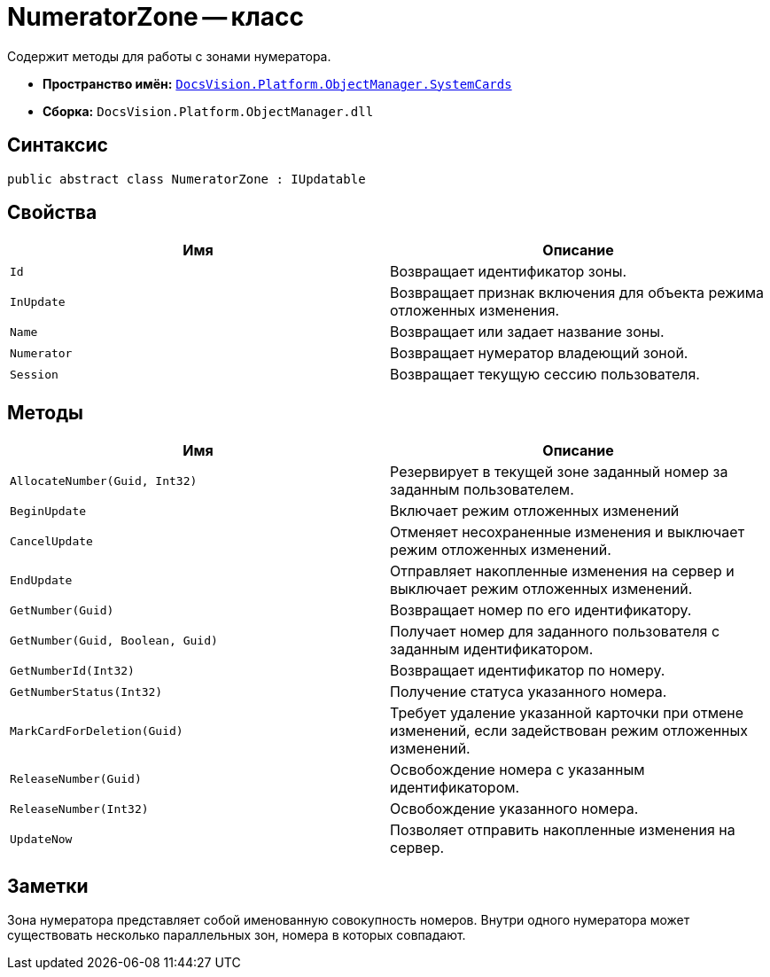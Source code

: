 = NumeratorZone -- класс

Содержит методы для работы с зонами нумератора.

* *Пространство имён:* `xref:api/DocsVision/Platform/ObjectManager/SystemCards/SystemCards_NS.adoc[DocsVision.Platform.ObjectManager.SystemCards]`
* *Сборка:* `DocsVision.Platform.ObjectManager.dll`

== Синтаксис

[source,csharp]
----
public abstract class NumeratorZone : IUpdatable
----

== Свойства

[cols=",",options="header"]
|===
|Имя |Описание
|`Id` |Возвращает идентификатор зоны.
|`InUpdate` |Возвращает признак включения для объекта режима отложенных изменения.
|`Name` |Возвращает или задает название зоны.
|`Numerator` |Возвращает нумератор владеющий зоной.
|`Session` |Возвращает текущую сессию пользователя.
|===

== Методы

[width="100%",cols="50%,50%",options="header"]
|===
|Имя |Описание
|`AllocateNumber(Guid, Int32)` |Резервирует в текущей зоне заданный номер за заданным пользователем.
|`BeginUpdate` |Включает режим отложенных изменений
|`CancelUpdate` |Отменяет несохраненные изменения и выключает режим отложенных изменений.
|`EndUpdate` |Отправляет накопленные изменения на сервер и выключает режим отложенных изменений.
|`GetNumber(Guid)` |Возвращает номер по его идентификатору.
|`GetNumber(Guid, Boolean, Guid)` |Получает номер для заданного пользователя с заданным идентификатором.
|`GetNumberId(Int32)` |Возвращает идентификатор по номеру.
|`GetNumberStatus(Int32)` |Получение статуса указанного номера.
|`MarkCardForDeletion(Guid)` |Требует удаление указанной карточки при отмене изменений, если задействован режим отложенных изменений.
|`ReleaseNumber(Guid)` |Освобождение номера с указанным идентификатором.
|`ReleaseNumber(Int32)` |Освобождение указанного номера.
|`UpdateNow` |Позволяет отправить накопленные изменения на сервер.
|===

== Заметки

Зона нумератора представляет собой именованную совокупность номеров. Внутри одного нумератора может существовать несколько параллельных зон, номера в которых совпадают.
